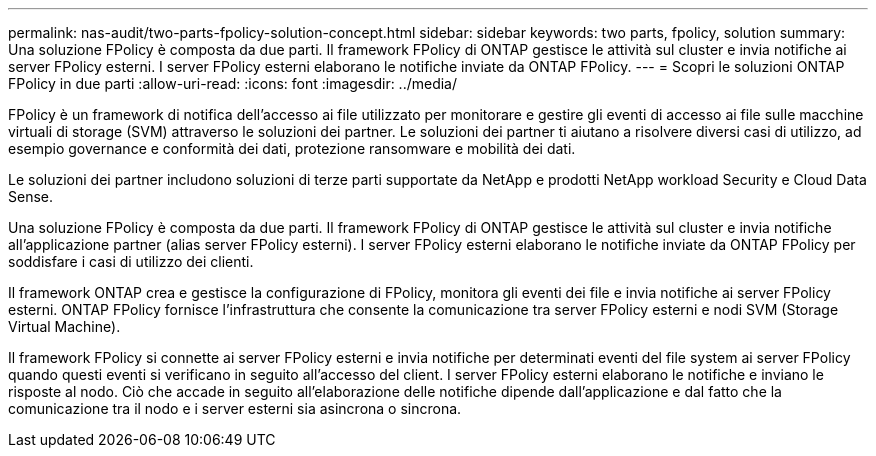 ---
permalink: nas-audit/two-parts-fpolicy-solution-concept.html 
sidebar: sidebar 
keywords: two parts, fpolicy, solution 
summary: Una soluzione FPolicy è composta da due parti. Il framework FPolicy di ONTAP gestisce le attività sul cluster e invia notifiche ai server FPolicy esterni. I server FPolicy esterni elaborano le notifiche inviate da ONTAP FPolicy. 
---
= Scopri le soluzioni ONTAP FPolicy in due parti
:allow-uri-read: 
:icons: font
:imagesdir: ../media/


[role="lead"]
FPolicy è un framework di notifica dell'accesso ai file utilizzato per monitorare e gestire gli eventi di accesso ai file sulle macchine virtuali di storage (SVM) attraverso le soluzioni dei partner. Le soluzioni dei partner ti aiutano a risolvere diversi casi di utilizzo, ad esempio governance e conformità dei dati, protezione ransomware e mobilità dei dati.

Le soluzioni dei partner includono soluzioni di terze parti supportate da NetApp e prodotti NetApp workload Security e Cloud Data Sense.

Una soluzione FPolicy è composta da due parti. Il framework FPolicy di ONTAP gestisce le attività sul cluster e invia notifiche all'applicazione partner (alias server FPolicy esterni). I server FPolicy esterni elaborano le notifiche inviate da ONTAP FPolicy per soddisfare i casi di utilizzo dei clienti.

Il framework ONTAP crea e gestisce la configurazione di FPolicy, monitora gli eventi dei file e invia notifiche ai server FPolicy esterni. ONTAP FPolicy fornisce l'infrastruttura che consente la comunicazione tra server FPolicy esterni e nodi SVM (Storage Virtual Machine).

Il framework FPolicy si connette ai server FPolicy esterni e invia notifiche per determinati eventi del file system ai server FPolicy quando questi eventi si verificano in seguito all'accesso del client. I server FPolicy esterni elaborano le notifiche e inviano le risposte al nodo. Ciò che accade in seguito all'elaborazione delle notifiche dipende dall'applicazione e dal fatto che la comunicazione tra il nodo e i server esterni sia asincrona o sincrona.
